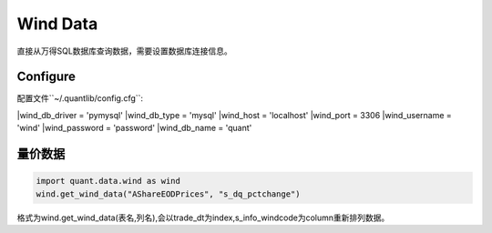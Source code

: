 Wind Data
*********

直接从万得SQL数据库查询数据，需要设置数据库连接信息。


Configure
#########

配置文件``~/.quantlib/config.cfg``:

|wind_db_driver = 'pymysql'
|wind_db_type = 'mysql'
|wind_host = 'localhost'
|wind_port = 3306
|wind_username = 'wind'
|wind_password = 'password'
|wind_db_name = 'quant'

量价数据
#######

..  code-block::
    python

    import quant.data.wind as wind
    wind.get_wind_data("AShareEODPrices", "s_dq_pctchange")


格式为wind.get_wind_data(表名,列名),会以trade_dt为index,s_info_windcode为column重新排列数据。